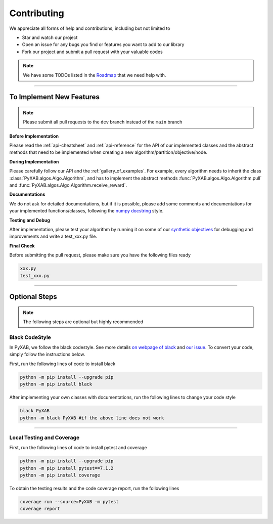 Contributing
===================================

We appreciate all forms of help and contributions, including but not limited to

* Star and watch our project
* Open an issue for any bugs you find or features you want to add to our library
* Fork our project and submit a pull request with your valuable codes

.. note::
    We have some TODOs listed in the `Roadmap <https://github.com/users/WilliamLwj/projects/1/views/1>`_ that we need help with.


...........................

To Implement New Features
--------------------------
.. note::
    Please submit all pull requests to the ``dev`` branch instead of the ``main`` branch



**Before Implementation**

Please read the :ref:`api-cheatsheet` and :ref:`api-reference` for the API of our implemented classes and the abstract methods that need to be implemented when creating a new algorithm/partition/objective/node.

**During Implementation**

Please carefully follow our API and the :ref:`gallery_of_examples`. For example, every algorithm needs to inherit the class :class:`PyXAB.algos.Algo.Algorithm`, and has to implement the abstract methods :func:`PyXAB.algos.Algo.Algorithm.pull` and :func:`PyXAB.algos.Algo.Algorithm.receive_reward`.

**Documentations**

We do not ask for detailed documentations, but if it is possible, please add some comments and documentations for your implemented functions/classes, following the `numpy docstring <https://numpydoc.readthedocs.io/en/latest/format.html>`_ style.

**Testing and Debug**

After implementation, please test your algorithm by running it on some of our `synthetic objectives <https://pyxab.readthedocs.io/en/latest/api/functions.html>`_ for debugging and improvements and write a test_xxx.py file.

**Final Check**

Before submitting the pull request, please make sure you have the following files ready

.. code-block:: text

    xxx.py
    test_xxx.py


...............

Optional Steps
---------------
.. note::
    The following steps are optional but highly recommended

Black CodeStyle
^^^^^^^^^^^^^^^

In PyXAB, we follow the black codestyle. See more details `on webpage of black <https://github.com/psf/black>`_ and
`our issue <https://github.com/WilliamLwj/PyXAB/issues/14>`_. To convert your code, simply follow the instructions below.

First, run the following lines of code to install black

.. code-block:: bash

    python -m pip install --upgrade pip
    python -m pip install black

After implementing your own classes with documentations, run the following lines to change your code style

.. code-block:: bash

    black PyXAB
    python -m black PyXAB #if the above line does not work

..........................

Local Testing and Coverage
^^^^^^^^^^^^^^^^^^^^^^^^^^

First, run the following lines of code to install pytest and coverage

.. code-block:: bash

    python -m pip install --upgrade pip
    python -m pip install pytest==7.1.2
    python -m pip install coverage


To obtain the testing results and the code coverage report, run the following lines

.. code-block:: bash

    coverage run --source=PyXAB -m pytest
    coverage report